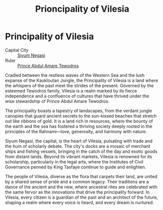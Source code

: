 #+title: Prioncipality of Vilesia
#+startup: inlineimages
#+category: Nations

* Principality of Vilesia
#+caption: The great city of Siyum Negasi
#+attr_org: :width 800
#+attr_html: :class pic-banner :alt City of Siyum Negasi
#+attr_latex: :width 350px
[[file:img/principality-of-vilesia.jpg]]

- Capital City :: [[file:../places/siyum-negasi.org][Siyum Negasi]]
- Ruler :: [[file:../characters/prince-amare.org][Prince Abdul Amare Tewodros]]
Cradled between the restless waves of the Western Sea and the lush expanse of the Kaukloutan Jungle, the Principality of Vilesia is a land where the whispers of the past meet the strides of the present. Governed by the esteemed Tewodros family, Vilesia is a realm marked by its fierce independence and a confluence of cultures that have thrived under the wise stewardship of Prince Abdul Amare Tewodros.

The principality boasts a tapestry of landscapes, from the verdant jungle canopies that guard ancient secrets to the sun-kissed beaches that stretch out like ribbons of gold. It is a land rich in resources, where the bounty of the earth and the sea has fostered a thriving society deeply rooted in the principles of the Rahnami—love, generosity, and harmony with nature.

Siyum Negasi, the capital, is the heart of Vilesia, pulsating with trade and the hum of scholarly debate. The city's docks are a mosaic of merchant ships and fishing vessels, bringing in the catch of the day and exotic goods from distant lands. Beyond its vibrant markets, Vilesia is renowned for its scholarship, particularly in the legal arts, where the Institutes of Civil Governance penned by King Tasfaye continue to guide and enlighten.

The people of Vilesia, diverse as the flora that carpets their land, are united by a shared sense of pride and a common legacy. Their traditions are a dance of the ancient and the new, where ancestral rites are celebrated with the same fervor as the innovations that drive the principality forward. In Vilesia, every citizen is a guardian of the past and an architect of the future, shaping a realm where every voice is heard, and every dream is nurtured.
